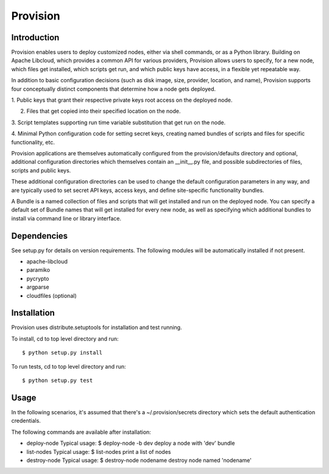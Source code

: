 =========
Provision
=========

Introduction
============

Provision enables users to deploy customized nodes, either via shell
commands, or as a Python library.  Building on Apache Libcloud, which
provides a common API for various providers, Provision allows users to
specify, for a new node, which files get installed, which scripts get
run, and which public keys have access, in a flexible yet repeatable
way.

In addition to basic configuration decisions (such as disk image,
size, provider, location, and name), Provision supports four
conceptually distinct components that determine how a node gets
deployed.

1. Public keys that grant their respective private keys root access on
the deployed node.

2. Files that get copied into their specified location on the node.

3. Script templates supporting run time variable substitution that get
run on the node.

4. Minimal Python configuration code for setting secret keys, creating
named bundles of scripts and files for specific functionality, etc.

Provision applications are themselves automatically configured from
the provision/defaults directory and optional, additional
configuration directories which themselves contain an __init__.py
file, and possible subdirectories of files, scripts and public keys.

These additional configuration directories can be used to change the
default configuration parameters in any way, and are typically used to
set secret API keys, access keys, and define site-specific
functionality bundles.

A Bundle is a named collection of files and scripts that will get
installed and run on the deployed node.  You can specify a default set
of Bundle names that will get installed for every new node, as well as
specifying which additional bundles to install via command line or
library interface.


Dependencies
============

See setup.py for details on version requirements.  The following
modules will be automatically installed if not present.

* apache-libcloud
* paramiko
* pycrypto
* argparse
* cloudfiles (optional)


Installation
============

Provision uses distribute.setuptools for installation and test running.

To install, cd to top level directory and run::

   $ python setup.py install

To run tests, cd to top level directory and run::

   $ python setup.py test


Usage
=====

In the following scenarios, it's assumed that there's a
~/.provision/secrets directory which sets the default authentication
credentials.

The following commands are available after installation:

* deploy-node
  Typical usage: $ deploy-node -b dev  
  deploy a node with 'dev' bundle
  
* list-nodes
  Typical usage: $ list-nodes
  print a list of nodes 
  
* destroy-node
  Typical usage: $ destroy-node nodename
  destroy node named 'nodename'
